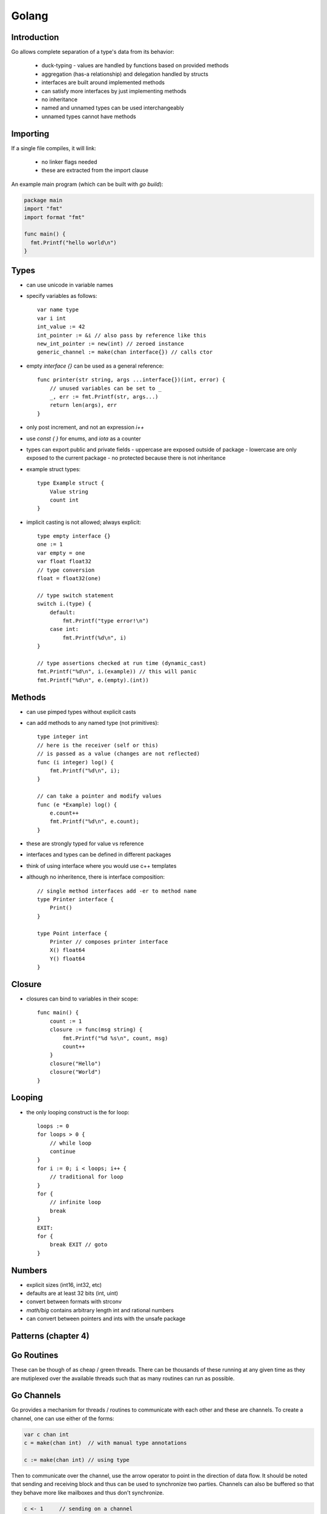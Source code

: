 ============================================================
Golang
============================================================

.. todo:: http://golang.org/doc/effective_go.html

------------------------------------------------------------
Introduction
------------------------------------------------------------

Go allows complete separation of a type's data from its behavior:

  - duck-typing - values are handled by functions based on provided methods
  - aggregation (has-a relationship) and delegation handled by structs
  - interfaces are built around implemented methods
  - can satisfy more interfaces by just implementing methods
  - no inheritance
  - named and unnamed types can be used interchangeably
  - unnamed types cannot have methods

------------------------------------------------------------
Importing
------------------------------------------------------------

If a single file compiles, it will link:

  - no linker flags needed
  - these are extracted from the import clause

An example main program (which can be built with `go build`):

.. code-block:: go

    package main
    import "fmt"
    import format "fmt"

    func main() {
      fmt.Printf("hello world\n")
    }

------------------------------------------------------------
Types
------------------------------------------------------------

* can use unicode in variable names
* specify variables as follows::

    var name type
    var i int
    int_value := 42
    int_pointer := &i // also pass by reference like this
    new_int_pointer := new(int) // zeroed instance
    generic_channel := make(chan interface{}) // calls ctor

* empty `interface {}` can be used as a general reference::

    func printer(str string, args ...interface{})(int, error) {
        // unused variables can be set to _
        _, err := fmt.Printf(str, args...)
        return len(args), err
    }

* only post increment, and not an expression `i++`
* use `const { }` for enums, and `iota` as a counter
* types can export public and private fields
  - uppercase are exposed outside of package
  - lowercase are only exposed to the current package
  - no protected because there is not inheritance
* example struct types::

    type Example struct {
        Value string
        count int
    }

* implicit casting is not allowed; always explicit::

    type empty interface {}
    one := 1
    var empty = one
    var float float32
    // type conversion
    float = float32(one)

    // type switch statement
    switch i.(type) {
        default:
            fmt.Printf("type error!\n")
        case int:
            fmt.Printf(%d\n", i)
    }

    // type assertions checked at run time (dynamic_cast)
    fmt.Printf("%d\n", i.(example)) // this will panic
    fmt.Printf("%d\n", e.(empty).(int))


------------------------------------------------------------
Methods
------------------------------------------------------------

* can use pimped types without explicit casts
* can add methods to any named type (not primitives)::

    type integer int
    // here is the receiver (self or this)
    // is passed as a value (changes are not reflected)
    func (i integer) log() {
        fmt.Printf("%d\n", i);
    }

    // can take a pointer and modify values
    func (e *Example) log() {
        e.count++
        fmt.Printf("%d\n", e.count);
    }

* these are strongly typed for value vs reference
* interfaces and types can be defined in different packages
* think of using interface where you would use c++ templates
* although no inheritence, there is interface composition::

    // single method interfaces add -er to method name
    type Printer interface {
        Print()
    }

    type Point interface {
        Printer // composes printer interface
        X() float64
        Y() float64
    }

------------------------------------------------------------
Closure
------------------------------------------------------------

* closures can bind to variables in their scope::


    func main() {
        count := 1
        closure := func(msg string) {
            fmt.Printf("%d %s\n", count, msg)
            count++
        }
        closure("Hello")
        closure("World")
    }

------------------------------------------------------------
Looping
------------------------------------------------------------

* the only looping construct is the for loop::

    loops := 0
    for loops > 0 {
        // while loop
        continue
    }
    for i := 0; i < loops; i++ {
        // traditional for loop
    }
    for {
        // infinite loop
        break
    }
    EXIT:
    for {
        break EXIT // goto
    }

------------------------------------------------------------
Numbers
------------------------------------------------------------

* explicit sizes (int16, int32, etc)
* defaults are at least 32 bits (int, uint)
* convert between formats with strconv
* `math/big` contains arbitrary length int and rational numbers
* can convert between pointers and ints with the unsafe package

--------------------------------------------------------------------------------
Patterns (chapter 4)
--------------------------------------------------------------------------------

.. todo:: chapter 4

--------------------------------------------------------------------------------
Go Routines
--------------------------------------------------------------------------------

These can be though of as cheap / green threads. There can be thousands of these
running at any given time as they are mutiplexed over the available threads such
that as many routines can run as possible.

--------------------------------------------------------------------------------
Go Channels
--------------------------------------------------------------------------------

Go provides a mechanism for threads / routines to communicate with each other
and these are channels. To create a channel, one can use either of the forms:

.. code-block:: go

    var c chan int
    c = make(chan int)  // with manual type annotations

    c := make(chan int) // using type 

Then to communicate over the channel, use the arrow operator to point in the
direction of data flow. It should be noted that sending and receiving block
and thus can be used to synchronize two parties. Channels can also be buffered
so that they behave more like mailboxes and thus don't synchronize.

.. code-block:: go

    c <- 1     // sending on a channel
    value <- c // receiving from a channel

